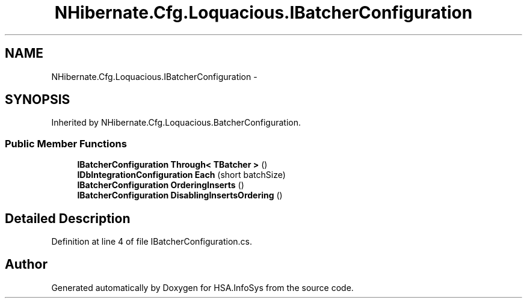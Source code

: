 .TH "NHibernate.Cfg.Loquacious.IBatcherConfiguration" 3 "Fri Jul 5 2013" "Version 1.0" "HSA.InfoSys" \" -*- nroff -*-
.ad l
.nh
.SH NAME
NHibernate.Cfg.Loquacious.IBatcherConfiguration \- 
.SH SYNOPSIS
.br
.PP
.PP
Inherited by NHibernate\&.Cfg\&.Loquacious\&.BatcherConfiguration\&.
.SS "Public Member Functions"

.in +1c
.ti -1c
.RI "\fBIBatcherConfiguration\fP \fBThrough< TBatcher >\fP ()"
.br
.ti -1c
.RI "\fBIDbIntegrationConfiguration\fP \fBEach\fP (short batchSize)"
.br
.ti -1c
.RI "\fBIBatcherConfiguration\fP \fBOrderingInserts\fP ()"
.br
.ti -1c
.RI "\fBIBatcherConfiguration\fP \fBDisablingInsertsOrdering\fP ()"
.br
.in -1c
.SH "Detailed Description"
.PP 
Definition at line 4 of file IBatcherConfiguration\&.cs\&.

.SH "Author"
.PP 
Generated automatically by Doxygen for HSA\&.InfoSys from the source code\&.
